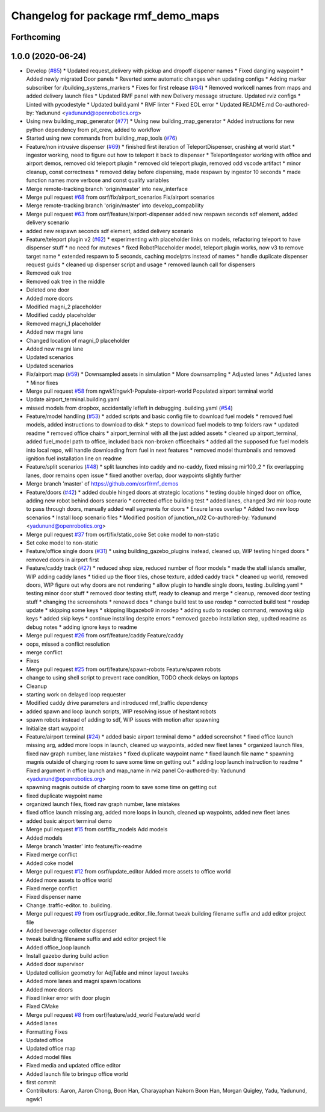 ^^^^^^^^^^^^^^^^^^^^^^^^^^^^^^^^^^^
Changelog for package rmf_demo_maps
^^^^^^^^^^^^^^^^^^^^^^^^^^^^^^^^^^^

Forthcoming
-----------

1.0.0 (2020-06-24)
------------------
* Develop (`#85 <https://github.com/osrf/rmf_demos/issues/85>`_)
  * Updated request_delivery with pickup and dropoff dispener names
  * Fixed dangling waypoint
  * Added newly migrated Door panels
  * Reverted some automatic changes when updating configs
  * Adding marker subscriber for /building_systems_markers
  * Fixes for first release (`#84 <https://github.com/osrf/rmf_demos/issues/84>`_)
  * Removed workcell names from maps and added delivery launch files
  * Updated RMF panel with new Delivery message structure. Updated rviz configs
  * Linted with pycodestyle
  * Updated build.yaml
  * RMF linter
  * Fixed EOL error
  * Updated README.md
  Co-authored-by: Yadunund <yadunund@openrobotics.org>
* Using new building_map_generator (`#77 <https://github.com/osrf/rmf_demos/issues/77>`_)
  * Using new building_map_generator
  * Added instructions for new python dependency from pit_crew, added to workflow
* Started using new commands from building_map_tools (`#76 <https://github.com/osrf/rmf_demos/issues/76>`_)
* Feature/non intrusive dispenser (`#69 <https://github.com/osrf/rmf_demos/issues/69>`_)
  * finished first iteration of TeleportDispenser, crashing at world start
  * ingestor working, need to figure out how to teleport it back to dispenser
  * TeleportIngestor working with office and airport demos, removed old teleport plugin
  * removed old teleport plugin, removed odd vscode artifact
  * minor cleanup, const correctness
  * removed delay before dispensing, made respawn by ingestor 10 seconds
  * made function names more verbose and const qualify variables
* Merge remote-tracking branch 'origin/master' into new_interface
* Merge pull request `#68 <https://github.com/osrf/rmf_demos/issues/68>`_ from osrf/fix/airport_scenarios
  Fix/airport scenarios
* Merge remote-tracking branch 'origin/master' into develop_compability
* Merge pull request `#63 <https://github.com/osrf/rmf_demos/issues/63>`_ from osrf/feature/airport-dispenser
  added new respawn seconds sdf element, added delivery scenario
* added new respawn seconds sdf element, added delivery scenario
* Feature/teleport plugin v2 (`#62 <https://github.com/osrf/rmf_demos/issues/62>`_)
  * experimenting with placeholder links on models, refactoring teleport to have dispenser stuff
  * no need for mutexes
  * fixed RobotPlaceholder model, teleport plugin works, now v3 to remove target name
  * extended respawn to 5 seconds, caching modelptrs instead of names
  * handle duplicate dispenser request guids
  * cleaned up dispenser script and usage
  * removed launch call for dispensers
* Removed oak tree
* Removed oak tree in the middle
* Deleted one door
* Added more doors
* Modified magni_2 placeholder
* Modified caddy placeholder
* Removed magni_1 placeholder
* Added new magni lane
* Changed location of magni_0 placeholder
* Added new magni lane
* Updated scenarios
* Updated scenarios
* Fix/airport map (`#59 <https://github.com/osrf/rmf_demos/issues/59>`_)
  * Downsampled assets in simulation
  * More downsampling
  * Adjusted lanes
  * Adjusted lanes
  * Minor fixes
* Merge pull request `#58 <https://github.com/osrf/rmf_demos/issues/58>`_ from ngwk1/ngwk1-Populate-airport-world
  Populated airport terminal world
* Update airport_terminal.building.yaml
* missed models from dropbox, accidentally lefleft in debugging .building.yaml (`#54 <https://github.com/osrf/rmf_demos/issues/54>`_)
* Feature/model handling (`#53 <https://github.com/osrf/rmf_demos/issues/53>`_)
  * added scripts and basic config file to download fuel models
  * removed fuel models, added instructions to download to disk
  * steps to download fuel models to tmp folders raw
  * updated readme
  * removed office chairs
  * airport_terminal with all the just added assets
  * cleaned up airport_terminal, added fuel_model path to office, included back non-broken officechairs
  * added all the supposed fue fuel models into local repo, will handle downloading from fuel in next features
  * removed model thumbnails and removed ignition fuel installation line on readme
* Feature/split scenarios (`#48 <https://github.com/osrf/rmf_demos/issues/48>`_)
  * split launches into caddy and no-caddy, fixed missing mir100_2
  * fix overlapping lanes, door remains open issue
  * fixed another overlap, door waypoints slightly further
* Merge branch 'master' of https://github.com/osrf/rmf_demos
* Feature/doors (`#42 <https://github.com/osrf/rmf_demos/issues/42>`_)
  * added double hinged doors at strategic locations
  * testing double hinged door on office, adding new robot behind doors scenario
  * corrected office building test
  * added lanes, changed 3rd mir loop route to pass through doors, manually added wall segments for doors
  * Ensure lanes overlap
  * Added two new loop scenarios
  * Install loop scenario files
  * Modified position of junction_n02
  Co-authored-by: Yadunund <yadunund@openrobotics.org>
* Merge pull request `#37 <https://github.com/osrf/rmf_demos/issues/37>`_ from osrf/fix/static_coke
  Set coke model to non-static
* Set coke model to non-static
* Feature/office single doors (`#31 <https://github.com/osrf/rmf_demos/issues/31>`_)
  * using building_gazebo_plugins instead, cleaned up, WIP testing hinged doors
  * removed doors in airport first
* Feature/caddy track (`#27 <https://github.com/osrf/rmf_demos/issues/27>`_)
  * reduced shop size, reduced number of floor models
  * made the stall islands smaller, WIP adding caddy lanes
  * tidied up the floor tiles, chose texture, added caddy track
  * cleaned up world, removed doors, WIP figure out why doors are not rendering
  * allow plugin to handle single doors, testing .building.yaml
  * testing minor door stuff
  * removed door testing stuff, ready to cleanup and merge
  * cleanup, removed door testing stuff
  * changing the screenshots
  * renewed docs
  * change build test to use rosdep
  * corrected build test
  * rosdep update
  * skipping some keys
  * skipping libgazebo9 in rosdep
  * adding sudo to rosdep command, removing skip keys
  * added skip keys
  * continue installing despite errors
  * removed gazebo installation step, updted readme as debug notes
  * adding ignore keys to readme
* Merge pull request `#26 <https://github.com/osrf/rmf_demos/issues/26>`_ from osrf/feature/caddy
  Feature/caddy
* oops, missed a conflict resolution
* merge conflict
* Fixes
* Merge pull request `#25 <https://github.com/osrf/rmf_demos/issues/25>`_ from osrf/feature/spawn-robots
  Feature/spawn robots
* change to using shell script to prevent race condition, TODO check delays on laptops
* Cleanup
* starting work on delayed loop requester
* Modified caddy drive parameters and introduced rmf_traffic dependency
* added spawn and loop launch scripts, WIP resolving issue of hesitant robots
* spawn robots instead of adding to sdf, WIP issues with motion after spawning
* Initialize start waypoint
* Feature/airport terminal (`#24 <https://github.com/osrf/rmf_demos/issues/24>`_)
  * added basic airport terminal demo
  * added screenshot
  * fixed office launch missing arg, added more loops in launch, cleaned up waypoints, added new fleet lanes
  * organized launch files, fixed nav graph number, lane mistakes
  * fixed duplicate waypoint name
  * fixed launch file name
  * spawning magnis outside of charging room to save some time on getting out
  * adding loop launch instruction to readme
  * Fixed argument in office launch and map_name in rviz panel
  Co-authored-by: Yadunund <yadunund@openrobotics.org>
* spawning magnis outside of charging room to save some time on getting out
* fixed duplicate waypoint name
* organized launch files, fixed nav graph number, lane mistakes
* fixed office launch missing arg, added more loops in launch, cleaned up waypoints, added new fleet lanes
* added basic airport terminal demo
* Merge pull request `#15 <https://github.com/osrf/rmf_demos/issues/15>`_ from osrf/fix_models
  Add models
* Added models
* Merge branch 'master' into feature/fix-readme
* Fixed merge conflict
* Added coke model
* Merge pull request `#12 <https://github.com/osrf/rmf_demos/issues/12>`_ from osrf/update_editor
  Added more assets to office world
* Added more assets to office world
* Fixed merge conflict
* Fixed dispenser name
* Change .traffic-editor. to .building.
* Merge pull request `#9 <https://github.com/osrf/rmf_demos/issues/9>`_ from osrf/upgrade_editor_file_format
  tweak building filename suffix and add editor project file
* Added beverage collector dispenser
* tweak building filename suffix and add editor project file
* Added office_loop launch
* Install gazebo during build action
* Added door supervisor
* Updated collision geometry for AdjTable and minor layout tweaks
* Added more lanes and magni spawn locations
* Added more doors
* Fixed linker error with door plugin
* Fixed CMake
* Merge pull request `#8 <https://github.com/osrf/rmf_demos/issues/8>`_ from osrf/feature/add_world
  Feature/add world
* Added lanes
* Formatting Fixes
* Updated office
* Updated office map
* Added model files
* Fixed media and updated office editor
* Added launch file to bringup office world
* first commit
* Contributors: Aaron, Aaron Chong, Boon Han, Charayaphan Nakorn Boon Han, Morgan Quigley, Yadu, Yadunund, ngwk1
